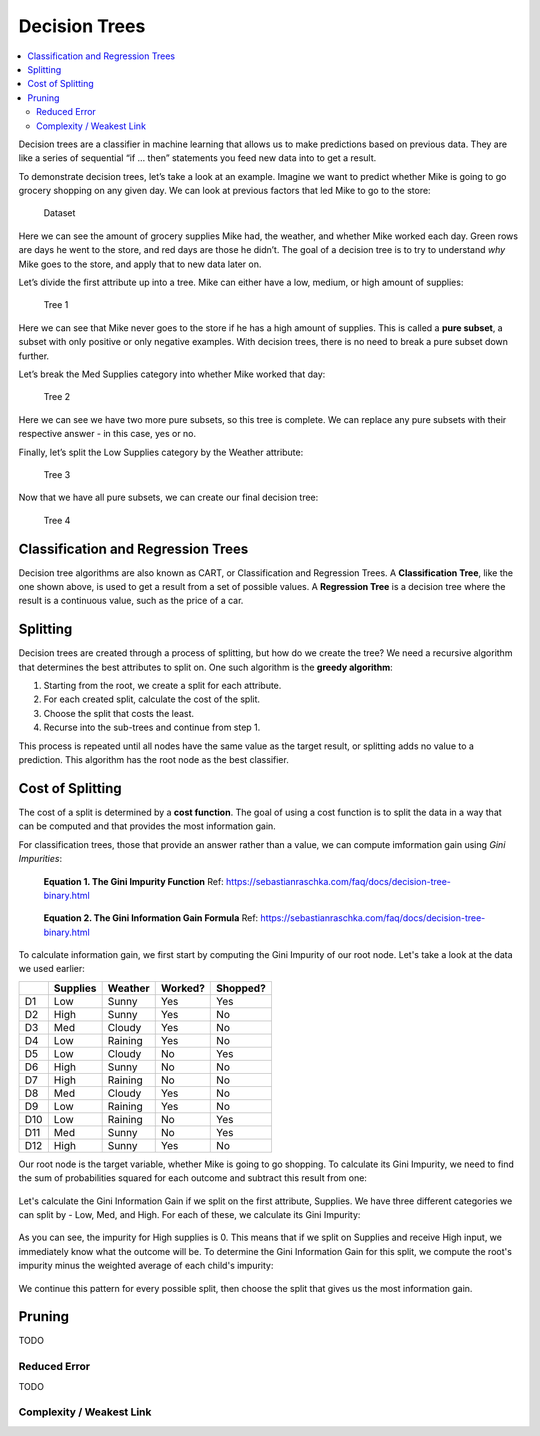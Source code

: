 Decision Trees
==============

.. contents::
  :local:
  :depth: 2

Decision trees are a classifier in machine learning that allows us to
make predictions based on previous data. They are like a series of
sequential “if … then” statements you feed new data into to get a
result.

To demonstrate decision trees, let’s take a look at an example. Imagine
we want to predict whether Mike is going to go grocery shopping on any
given day. We can look at previous factors that led Mike to go to the
store:

.. figure:: _img/shopping_table.png
   :alt: Dataset

   Dataset

Here we can see the amount of grocery supplies Mike had, the weather,
and whether Mike worked each day. Green rows are days he went to the
store, and red days are those he didn’t. The goal of a decision tree is
to try to understand *why* Mike goes to the store, and apply that to new
data later on.

Let’s divide the first attribute up into a tree. Mike can either have a
low, medium, or high amount of supplies:

.. figure:: _img/decision_tree_1.png
   :alt: Tree 1

   Tree 1

Here we can see that Mike never goes to the store if he has a high
amount of supplies. This is called a **pure subset**, a subset with only
positive or only negative examples. With decision trees, there is no
need to break a pure subset down further.

Let’s break the Med Supplies category into whether Mike worked that day:

.. figure:: _img/decision_tree_2.png
   :alt: Tree 2

   Tree 2

Here we can see we have two more pure subsets, so this tree is complete.
We can replace any pure subsets with their respective answer - in this
case, yes or no.

Finally, let’s split the Low Supplies category by the Weather attribute:

.. figure:: _img/decision_tree_3.png
   :alt: Tree 3

   Tree 3

Now that we have all pure subsets, we can create our final decision
tree:

.. figure:: _img/decision_tree_4.png
   :alt: Tree 4

   Tree 4

Classification and Regression Trees
-----------------------------------

Decision tree algorithms are also known as CART, or Classification and
Regression Trees. A **Classification Tree**, like the one shown above,
is used to get a result from a set of possible values. A **Regression
Tree** is a decision tree where the result is a continuous value, such
as the price of a car.

Splitting
---------

Decision trees are created through a process of splitting, but how do we
create the tree? We need a recursive algorithm that determines the best
attributes to split on. One such algorithm is the **greedy algorithm**:

1. Starting from the root, we create a split for each attribute.
2. For each created split, calculate the cost of the split.
3. Choose the split that costs the least.
4. Recurse into the sub-trees and continue from step 1.

This process is repeated until all nodes have the same value as the
target result, or splitting adds no value to a prediction. This
algorithm has the root node as the best classifier.

Cost of Splitting
-----------------

The cost of a split is determined by a **cost function**. The goal of
using a cost function is to split the data in a way that can be computed
and that provides the most information gain.

For classification trees, those that provide an answer rather than a
value, we can compute imformation gain using *Gini Impurities*:

.. figure:: _img/Gini_Impurity.png

    **Equation 1. The Gini Impurity Function**
    Ref: https://sebastianraschka.com/faq/docs/decision-tree-binary.html

.. figure:: _img/Gini_Information_Gain.png

    **Equation 2. The Gini Information Gain Formula**
    Ref: https://sebastianraschka.com/faq/docs/decision-tree-binary.html

To calculate information gain, we first start by computing the Gini
Impurity of our root node. Let's take a look at the data we used earlier:

+-----+----------+----------+----------+----------+
|     | Supplies | Weather  | Worked?  | Shopped? |
+=====+==========+==========+==========+==========+
| D1  | Low      | Sunny    | Yes      | Yes      |
+-----+----------+----------+----------+----------+
| D2  | High     | Sunny    | Yes      | No       |
+-----+----------+----------+----------+----------+
| D3  | Med      | Cloudy   | Yes      | No       |
+-----+----------+----------+----------+----------+
| D4  | Low      | Raining  | Yes      | No       |
+-----+----------+----------+----------+----------+
| D5  | Low      | Cloudy   | No       | Yes      |
+-----+----------+----------+----------+----------+
| D6  | High     | Sunny    | No       | No       |
+-----+----------+----------+----------+----------+
| D7  | High     | Raining  | No       | No       |
+-----+----------+----------+----------+----------+
| D8  | Med      | Cloudy   | Yes      | No       |
+-----+----------+----------+----------+----------+
| D9  | Low      | Raining  | Yes      | No       |
+-----+----------+----------+----------+----------+
| D10 | Low      | Raining  | No       | Yes      |
+-----+----------+----------+----------+----------+
| D11 | Med      | Sunny    | No       | Yes      |
+-----+----------+----------+----------+----------+
| D12 | High     | Sunny    | Yes      | No       |
+-----+----------+----------+----------+----------+

Our root node is the target variable, whether Mike is going to go
shopping. To calculate its Gini Impurity, we need to find the sum of
probabilities squared for each outcome and subtract this result from
one:

.. figure:: _img/Gini_1.png

.. figure:: _img/Gini_2.png

.. figure:: _img/Gini_3.png

Let's calculate the Gini Information Gain if we split on the first
attribute, Supplies. We have three different categories we can split
by - Low, Med, and High. For each of these, we calculate its Gini 
Impurity:

.. figure:: _img/Gini_4.png

.. figure:: _img/Gini_5.png

.. figure:: _img/Gini_6.png

As you can see, the impurity for High supplies is 0. This means that
if we split on Supplies and receive High input, we immediately know
what the outcome will be. To determine the Gini Information Gain for
this split, we compute the root's impurity minus the weighted average
of each child's impurity:

.. figure:: _img/Gini_7.png

.. figure:: _img/Gini_8.png

We continue this pattern for every possible split, then choose the
split that gives us the most information gain.

Pruning
-------

TODO

Reduced Error
~~~~~~~~~~~~~

TODO

Complexity / Weakest Link
~~~~~~~~~~~~~~~~~~~~~~~~~



